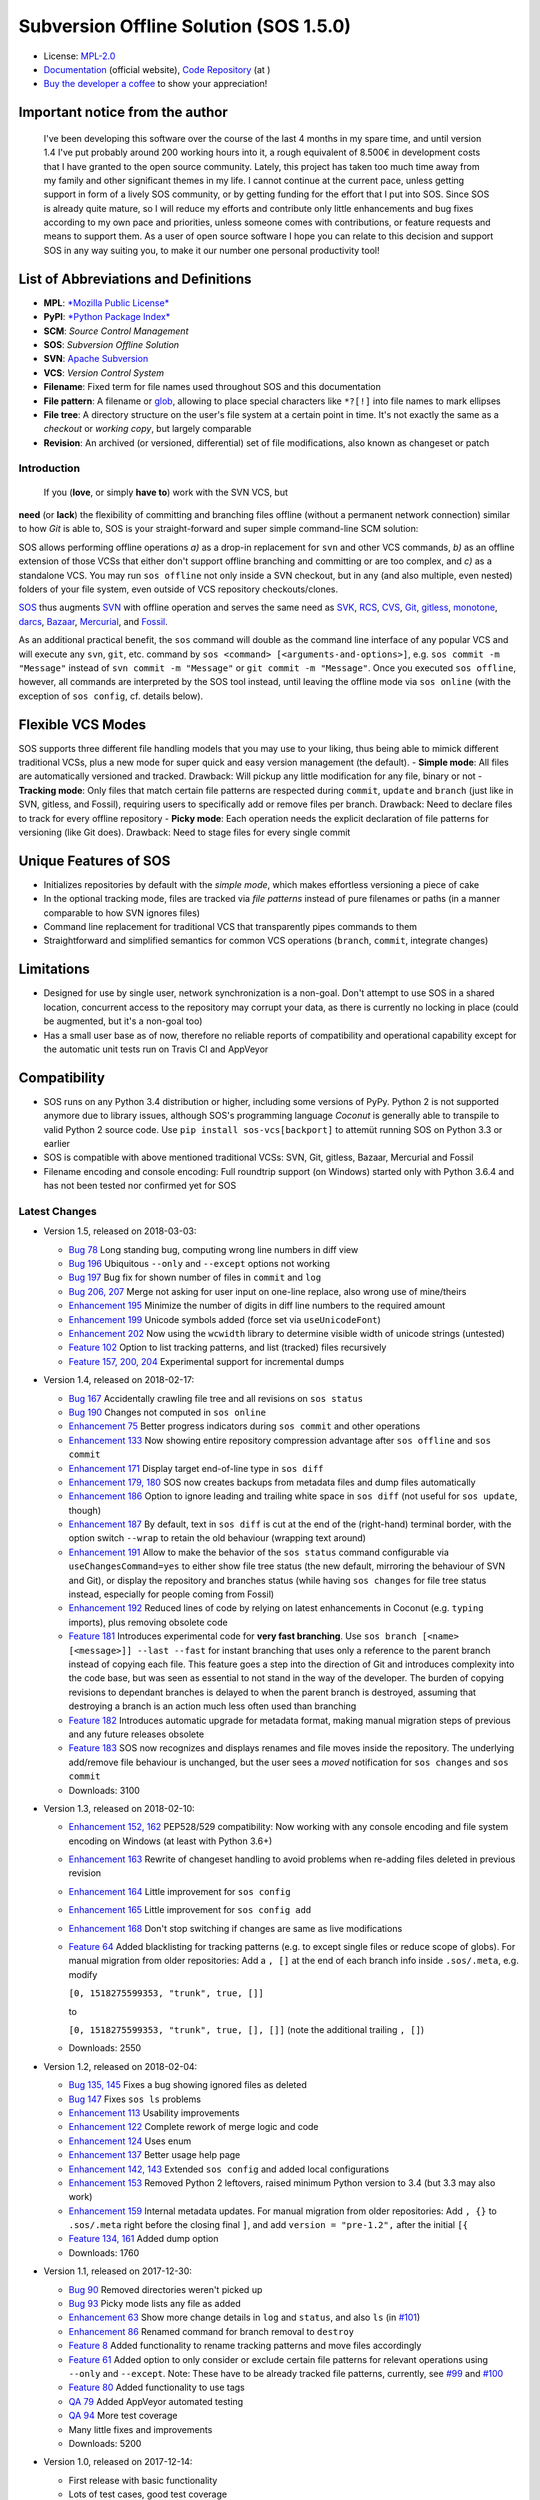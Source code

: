 Subversion Offline Solution (SOS 1.5.0)
=======================================

|Travis badge| |Build status| |Code coverage badge| |PyPI badge|

-  License: `MPL-2.0 <https://www.mozilla.org/en-US/MPL/2.0/>`__
-  `Documentation <http://sos-vcs.net>`__ (official website), `Code
   Repository <https://github.com/ArneBachmann/sos>`__ (at |Github|)
-  `Buy the developer a coffee <http://PayPal.Me/ArneBachmann/>`__ to
   show your appreciation!

Important notice from the author
~~~~~~~~~~~~~~~~~~~~~~~~~~~~~~~~

    I've been developing this software over the course of the last 4
    months in my spare time, and until version 1.4 I've put probably
    around 200 working hours into it, a rough equivalent of 8.500€ in
    development costs that I have granted to the open source community.
    Lately, this project has taken too much time away from my family and
    other significant themes in my life. I cannot continue at the
    current pace, unless getting support in form of a lively SOS
    community, or by getting funding for the effort that I put into SOS.
    Since SOS is already quite mature, so I will reduce my efforts and
    contribute only little enhancements and bug fixes according to my
    own pace and priorities, unless someone comes with contributions, or
    feature requests and means to support them. As a user of open source
    software I hope you can relate to this decision and support SOS in
    any way suiting you, to make it our number one personal productivity
    tool!

List of Abbreviations and Definitions
~~~~~~~~~~~~~~~~~~~~~~~~~~~~~~~~~~~~~

-  **MPL**: `*Mozilla Public
   License* <https://www.mozilla.org/en-US/MPL/>`__
-  **PyPI**: `*Python Package Index* <https://pypi.python.org/pypi>`__
-  **SCM**: *Source Control Management*
-  **SOS**: *Subversion Offline Solution*
-  **SVN**: `Apache Subversion <http://subversion.apache.org/>`__
-  **VCS**: *Version Control System*

-  **Filename**: Fixed term for file names used throughout SOS and this
   documentation
-  **File pattern**: A filename or
   `glob <https://en.wikipedia.org/wiki/Glob_%28programming%29>`__,
   allowing to place special characters like ``*?[!]`` into file names
   to mark ellipses
-  **File tree**: A directory structure on the user's file system at a
   certain point in time. It's not exactly the same as a *checkout* or
   *working copy*, but largely comparable
-  **Revision**: An archived (or versioned, differential) set of file
   modifications, also known as changeset or patch

Introduction
------------

 If you (**love**, or simply **have to**) work with the SVN VCS, but
**need** (or **lack**) the flexibility of committing and branching files
offline (without a permanent network connection) similar to how *Git* is
able to, SOS is your straight-forward and super simple command-line SCM
solution:

SOS allows performing offline operations *a)* as a drop-in replacement
for ``svn`` and other VCS commands, *b)* as an offline extension of
those VCSs that either don't support offline branching and committing or
are too complex, and *c)* as a standalone VCS. You may run
``sos offline`` not only inside a SVN checkout, but in any (and also
multiple, even nested) folders of your file system, even outside of VCS
repository checkouts/clones.

`SOS <https://arnebachmann.github.io/sos/>`__ thus augments
`SVN <http://subversion.apache.org>`__ with offline operation and serves
the same need as
`SVK <https://www.perl.com/pub/2004/03/03/svk.html/>`__,
`RCS <http://www.gnu.org/software/rcs/>`__,
`CVS <https://savannah.nongnu.org/projects/cvs>`__,
`Git <https://git-scm.com>`__, `gitless <http://gitless.com>`__,
`monotone <http://www.monotone.ca>`__, `darcs <http://darcs.net>`__,
`Bazaar <http://bazaar.canonical.com/en/>`__,
`Mercurial <https://www.mercurial-scm.org>`__, and
`Fossil <http://www.fossil-scm.org>`__.

As an additional practical benefit, the ``sos`` command will double as
the command line interface of any popular VCS and will execute any
``svn``, ``git``, etc. command by
``sos <command> [<arguments-and-options>]``, e.g.
``sos commit -m "Message"`` instead of ``svn commit -m "Message"`` or
``git commit -m "Message"``. Once you executed ``sos offline``, however,
all commands are interpreted by the SOS tool instead, until leaving the
offline mode via ``sos online`` (with the exception of ``sos config``,
cf. details below).

Flexible VCS Modes
~~~~~~~~~~~~~~~~~~

SOS supports three different file handling models that you may use to
your liking, thus being able to mimick different traditional VCSs, plus
a new mode for super quick and easy version management (the default). -
**Simple mode**: All files are automatically versioned and tracked.
Drawback: Will pickup any little modification for any file, binary or
not - **Tracking mode**: Only files that match certain file patterns are
respected during ``commit``, ``update`` and ``branch`` (just like in
SVN, gitless, and Fossil), requiring users to specifically add or remove
files per branch. Drawback: Need to declare files to track for every
offline repository - **Picky mode**: Each operation needs the explicit
declaration of file patterns for versioning (like Git does). Drawback:
Need to stage files for every single commit

Unique Features of SOS
~~~~~~~~~~~~~~~~~~~~~~

-  Initializes repositories by default with the *simple mode*, which
   makes effortless versioning a piece of cake
-  In the optional tracking mode, files are tracked via *file patterns*
   instead of pure filenames or paths (in a manner comparable to how SVN
   ignores files)
-  Command line replacement for traditional VCS that transparently pipes
   commands to them
-  Straightforward and simplified semantics for common VCS operations
   (``branch``, ``commit``, integrate changes)

Limitations
~~~~~~~~~~~

-  Designed for use by single user, network synchronization is a
   non-goal. Don't attempt to use SOS in a shared location, concurrent
   access to the repository may corrupt your data, as there is currently
   no locking in place (could be augmented, but it's a non-goal too)
-  Has a small user base as of now, therefore no reliable reports of
   compatibility and operational capability except for the automatic
   unit tests run on Travis CI and AppVeyor

Compatibility
~~~~~~~~~~~~~

-  SOS runs on any Python 3.4 distribution or higher, including some
   versions of PyPy. Python 2 is not supported anymore due to library
   issues, although SOS's programming language *Coconut* is generally
   able to transpile to valid Python 2 source code. Use
   ``pip install sos-vcs[backport]`` to attemüt running SOS on Python
   3.3 or earlier
-  SOS is compatible with above mentioned traditional VCSs: SVN, Git,
   gitless, Bazaar, Mercurial and Fossil
-  Filename encoding and console encoding: Full roundtrip support (on
   Windows) started only with Python 3.6.4 and has not been tested nor
   confirmed yet for SOS

Latest Changes
--------------

-  Version 1.5, released on 2018-03-03:

   -  `Bug 78 <https://github.com/ArneBachmann/sos/issues/78>`__ Long
      standing bug, computing wrong line numbers in diff view
   -  `Bug 196 <https://github.com/ArneBachmann/sos/issues/196>`__
      Ubiquitous ``--only`` and ``--except`` options not working
   -  `Bug 197 <https://github.com/ArneBachmann/sos/issues/197>`__ Bug
      fix for shown number of files in ``commit`` and ``log``
   -  `Bug 206, 207 <https://github.com/ArneBachmann/sos/issues/206>`__
      Merge not asking for user input on one-line replace, also wrong
      use of mine/theirs
   -  `Enhancement
      195 <https://github.com/ArneBachmann/sos/issues/195>`__ Minimize
      the number of digits in diff line numbers to the required amount
   -  `Enhancement
      199 <https://github.com/ArneBachmann/sos/issues/199>`__ Unicode
      symbols added (force set via ``useUnicodeFont``)
   -  `Enhancement
      202 <https://github.com/ArneBachmann/sos/issues/202>`__ Now using
      the ``wcwidth`` library to determine visible width of unicode
      strings (untested)
   -  `Feature 102 <https://github.com/ArneBachmann/sos/issues/102>`__
      Option to list tracking patterns, and list (tracked) files
      recursively
   -  `Feature 157, 200,
      204 <https://github.com/ArneBachmann/sos/issues/157>`__
      Experimental support for incremental dumps

-  Version 1.4, released on 2018-02-17:

   -  `Bug 167 <https://github.com/ArneBachmann/sos/issues/167>`__
      Accidentally crawling file tree and all revisions on
      ``sos status``
   -  `Bug 190 <https://github.com/ArneBachmann/sos/issues/190>`__
      Changes not computed in ``sos online``
   -  `Enhancement 75 <https://github.com/ArneBachmann/sos/issues/75>`__
      Better progress indicators during ``sos commit`` and other
      operations
   -  `Enhancement
      133 <https://github.com/ArneBachmann/sos/issues/133>`__ Now
      showing entire repository compression advantage after
      ``sos offline`` and ``sos commit``
   -  `Enhancement
      171 <https://github.com/ArneBachmann/sos/issues/171>`__ Display
      target end-of-line type in ``sos diff``
   -  `Enhancement 179,
      180 <https://github.com/ArneBachmann/sos/issues/180>`__ SOS now
      creates backups from metadata files and dump files automatically
   -  `Enhancement
      186 <https://github.com/ArneBachmann/sos/issues/186>`__ Option to
      ignore leading and trailing white space in ``sos diff`` (not
      useful for ``sos update``, though)
   -  `Enhancement
      187 <https://github.com/ArneBachmann/sos/issues/187>`__ By
      default, text in ``sos diff`` is cut at the end of the
      (right-hand) terminal border, with the option switch ``--wrap`` to
      retain the old behaviour (wrapping text around)
   -  `Enhancement
      191 <https://github.com/ArneBachmann/sos/issues/191>`__ Allow to
      make the behavior of the ``sos status`` command configurable via
      ``useChangesCommand=yes`` to either show file tree status (the new
      default, mirroring the behaviour of SVN and Git), or display the
      repository and branches status (while having ``sos changes`` for
      file tree status instead, especially for people coming from
      Fossil)
   -  `Enhancement
      192 <https://github.com/ArneBachmann/sos/issues/192>`__ Reduced
      lines of code by relying on latest enhancements in Coconut (e.g.
      ``typing`` imports), plus removing obsolete code
   -  `Feature 181 <https://github.com/ArneBachmann/sos/issues/181>`__
      Introduces experimental code for **very fast branching**. Use
      ``sos branch [<name> [<message>]] --last --fast`` for instant
      branching that uses only a reference to the parent branch instead
      of copying each file. This feature goes a step into the direction
      of Git and introduces complexity into the code base, but was seen
      as essential to not stand in the way of the developer. The burden
      of copying revisions to dependant branches is delayed to when the
      parent branch is destroyed, assuming that destroying a branch is
      an action much less often used than branching
   -  `Feature 182 <https://github.com/ArneBachmann/sos/issues/182>`__
      Introduces automatic upgrade for metadata format, making manual
      migration steps of previous and any future releases obsolete
   -  `Feature 183 <https://github.com/ArneBachmann/sos/issues/183>`__
      SOS now recognizes and displays renames and file moves inside the
      repository. The underlying add/remove file behaviour is unchanged,
      but the user sees a *moved* notification for ``sos changes`` and
      ``sos commit``
   -  Downloads: 3100

-  Version 1.3, released on 2018-02-10:

   -  `Enhancement 152,
      162 <https://github.com/ArneBachmann/sos/issues/152>`__ PEP528/529
      compatibility: Now working with any console encoding and file
      system encoding on Windows (at least with Python 3.6+)
   -  `Enhancement
      163 <https://github.com/ArneBachmann/sos/issues/163>`__ Rewrite of
      changeset handling to avoid problems when re-adding files deleted
      in previous revision
   -  `Enhancement
      164 <https://github.com/ArneBachmann/sos/issues/164>`__ Little
      improvement for ``sos config``
   -  `Enhancement
      165 <https://github.com/ArneBachmann/sos/issues/164>`__ Little
      improvement for ``sos config add``
   -  `Enhancement
      168 <https://github.com/ArneBachmann/sos/issues/168>`__ Don't stop
      switching if changes are same as live modifications
   -  `Feature 64 <https://github.com/ArneBachmann/sos/issues/64>`__
      Added blacklisting for tracking patterns (e.g. to except single
      files or reduce scope of globs). For manual migration from older
      repositories: Add a ``, []`` at the end of each branch info inside
      ``.sos/.meta``, e.g. modify

      ``[0, 1518275599353, "trunk", true, []]``

      to

      ``[0, 1518275599353, "trunk", true, [], []]`` (note the additional
      trailing ``, []``)
   -  Downloads: 2550

-  Version 1.2, released on 2018-02-04:

   -  `Bug 135, 145 <https://github.com/ArneBachmann/sos/issues/135>`__
      Fixes a bug showing ignored files as deleted
   -  `Bug 147 <https://github.com/ArneBachmann/sos/issues/147>`__ Fixes
      ``sos ls`` problems
   -  `Enhancement
      113 <https://github.com/ArneBachmann/sos/issues/113>`__ Usability
      improvements
   -  `Enhancement
      122 <https://github.com/ArneBachmann/sos/issues/122>`__ Complete
      rework of merge logic and code
   -  `Enhancement
      124 <https://github.com/ArneBachmann/sos/issues/124>`__ Uses enum
   -  `Enhancement
      137 <https://github.com/ArneBachmann/sos/issues/137>`__ Better
      usage help page
   -  `Enhancement 142,
      143 <https://github.com/ArneBachmann/sos/issues/142>`__ Extended
      ``sos config`` and added local configurations
   -  `Enhancement
      153 <https://github.com/ArneBachmann/sos/issues/153>`__ Removed
      Python 2 leftovers, raised minimum Python version to 3.4 (but 3.3
      may also work)
   -  `Enhancement
      159 <https://github.com/ArneBachmann/sos/issues/159>`__ Internal
      metadata updates. For manual migration from older repositories:
      Add ``, {}`` to ``.sos/.meta`` right before the closing final
      ``]``, and add ``version = "pre-1.2",`` after the initial ``[{``
   -  `Feature 134,
      161 <https://github.com/ArneBachmann/sos/issues/134>`__ Added dump
      option
   -  Downloads: 1760

-  Version 1.1, released on 2017-12-30:

   -  `Bug 90 <https://github.com/ArneBachmann/sos/issues/90>`__ Removed
      directories weren't picked up
   -  `Bug 93 <https://github.com/ArneBachmann/sos/issues/93>`__ Picky
      mode lists any file as added
   -  `Enhancement 63 <https://github.com/ArneBachmann/sos/issues/63>`__
      Show more change details in ``log`` and ``status``, and also
      ``ls`` (in
      `#101 <https://github.com/ArneBachmann/sos/issues/101>`__)
   -  `Enhancement 86 <https://github.com/ArneBachmann/sos/issues/86>`__
      Renamed command for branch removal to ``destroy``
   -  `Feature 8 <https://github.com/ArneBachmann/sos/issues/8>`__ Added
      functionality to rename tracking patterns and move files
      accordingly
   -  `Feature 61 <https://github.com/ArneBachmann/sos/issues/61>`__
      Added option to only consider or exclude certain file patterns for
      relevant operations using ``--only`` and ``--except``. Note: These
      have to be already tracked file patterns, currently, see
      `#99 <https://github.com/ArneBachmann/sos/issues/99>`__ and
      `#100 <https://github.com/ArneBachmann/sos/issues/100>`__
   -  `Feature 80 <https://github.com/ArneBachmann/sos/issues/80>`__
      Added functionality to use tags
   -  `QA 79 <https://github.com/ArneBachmann/sos/issues/79>`__ Added
      AppVeyor automated testing
   -  `QA 94 <https://github.com/ArneBachmann/sos/issues/94>`__ More
      test coverage
   -  Many little fixes and improvements
   -  Downloads: 5200

-  Version 1.0, released on 2017-12-14:

   -  First release with basic functionality
   -  Lots of test cases, good test coverage
   -  System integration and packaging
   -  Library integration and testing
   -  VCS integration
   -  Downloads: 4600

Comparison with Traditional VCSs
--------------------------------

While completing version 1.0 of SOS after almost two months of
development, I incidentally discovered an interesting `article by
Gregory
Szorc <https://gregoryszorc.com/blog/2017/12/11/high-level-problems-with-git-and-how-to-fix-them/>`__
that discusses central weaknesses in the design of popular VCSs, with a
focus on Git. Many of his arguments I have intuitively felt to be true
as well and were the reason for the development of SOS: mainly the
reduction of barriers between the developer's typical workflow and the
VCS, which is most often used as a structured tool for "type and save in
increments", while advanced features of Git are just very difficult to
remember and get done right.

-  While Git is basically a large key-value store with a thin access
   interface on top, SOS keeps a very clear (folder) structure of
   branches, revisions and files
-  Compared to SVN, SOS's file store is much simpler and doesn't require
   an integrated database, and recovery is manually possible with little
   effort

Here is a comparison between SOS and traditional VCS's commands: -
``branch`` creates a branch from the current file tree, but also
switches to it immediately. There is no requirement to name branches,
removing all barriers - SOS allows to branch from the latest committed
revision via ``sos branch [<name>] --last``; this automatically applies
when in tracking and picky mode. In consequence any changes performed
since last commit will automatically be considered as a change for the
next commit on the branch unless ``--stay`` was added as well to not
switch to the new branch - ``commit`` creates a numbered revision from
the current file tree, similar to how SVN does, but revision numbers are
only unique per branch, as they aren't stored in a global namespace. The
commit message is strictly *optional* on purpose (as ``sos commit``
serves largely as a CTRL+S replacement) - The first revision (created
during execution of ``sos offline`` or ``sos branch``) always has the
number ``0`` - Each ``sos commit`` increments the revision number by
one; revisions are referenced by this numeric index, the revision's
optional commit message if given, or a tag - Tagging a commit means that
the commit message serves as a tag name and is assured to be unique.
Referring to a revision by its tag name can be used instead of numeric
revision index, but works not only for tagged revisions and finds the
first matching revision with a matching commit message - You may use
negative revision indexes, just like Python does. ``-1`` refers to the
latest revision, ``-2`` to the second-latest - You may specify a
revision of the current branch by ``/<revision>``, while specifying the
latest revision of another branch by ``<branch>/`` (note the position of
the slash) - ``delete`` destroys and removes a branch. It's a command,
not an option flag as in ``git branch -d <name>`` for usability's sake -
``add`` and ``rm`` add and remove tracking patterns, if the repository
was created in tracking or picky mode. Patterns are never recursively
applied, but always apply for a specific file tree path. They may
contain, however, globs in their filename part, which makes it different
from any other VCS in existence - ``move`` renames a file tracking
pattern and all matching files accordingly; only useful in tracking or
picky mode. It supports reordering of literal substrings, but no
reordering of glob markers (``*``, ``?`` etc.), and of adjacent glob
markers. Use ``--soft`` to avoid files actually being renamed in the
file tree. Warning: the ``--force`` option flag will be considered for
several consecutive, potentially dangerous operations - ``switch`` works
like ``checkout`` in Git for a revision of another branch (or of the
current), or ``update`` to latest or a specific revision in SVN. Please
note that switching to a different revision will in no way fix or
remember that revision. The file tree will always be compared to the
branch's latest commit for change detection - ``update`` works a bit
like ``pull`` and merge in Git or ``update`` in SVN and replays the
specified other (or "remote"'s) branch's and/or revision's changes into
the file tree. There are plenty of options to configure what changes are
actually integrated, plus interactive integration. This command will not
switch the current branch like ``switch`` does. Note, that this is not a
real 3-way *merge*, or *merge* at all, just a more flexible way to
insert and remove text output from *diff*.

::

    When differing contents are to be merged, there is always a potential for conflict; not all changes can be merged automatically with confidence. SOS takes a simplistic and pragmatic approach and largely follows a simple diff algorithm to detect and highlight changes. Insertions and deletions are noted, and modifications are partially detected and marked as such. There are different layers of changes that SOS is able to work on:
    - File addition or removal in the file tree, e.g. when updating from another branch and/or revision or switching to them, can be controlled by `--add`, `--rm` and `--ask`, which applies only for conflicts. Default is to replay both
    - Line insertion or deletion inside a file, e.g. when merging file modifications during update, via `--add-lines`, `--rm-lines`, `--ask-lines`. Default is replay both
    - Character insertion or deletion on a single text line being mergedf, e.g. when non-conflicting intra-line differences are detected, via `--add-chars`, `--rm-chars`, `--ask-chars`. Default is to replay both
    - Updating state from another branch in the `--track` or `--picky` mode will always combine (build the union of) all tracked file patterns. To revert this, use the `switch --meta` command to pull back in another branch's and/or revision's tracking patterns to the currently active branch (may require to switch first to the other side). There is currently no check, if the pulled in tracking patterns are supersets or subsets of the onces being already there
    - There may be, however, blocks of text lines that seem inserted/deleted but may have actually just been moved inside the file. TODO: SOS attempts to detect clear cases of moved blocks and silently accepts them no matter what. TODO: implement and introduce option flag to avoid this behavior

Working in *Track* and *Picky* Modes
~~~~~~~~~~~~~~~~~~~~~~~~~~~~~~~~~~~~

Use the commands ``sos add <pattern>`` or ``sos rm <pattern>`` to add or
remove file patterns. These patterns always refer to a specific
(relative) file paths and may contain globbing characters ``?*[!]`` only
in the filename part of the path.

Configuration Options
---------------------

These options can be set or unset by the user and apply either globally
for all offline operations the user performs from that moment on, or
locally to one repository only (using the ``--local`` option flag). Some
of these options can be defined on a per-repository basis already during
offline repository creation (e.g.
``sos offline --track --strict --compress``), others can only be set in
a persistant fashion (e.g. ``sos config set texttype "*.xsd"``), or
after repository creation (e.g.
``sos config set texttype "*.xsd;*.xml" --local``).

Configuration Commands
~~~~~~~~~~~~~~~~~~~~~~

-  ``sos config set`` sets a boolean flag, a string, or an initial list
   (semicolon-separated)
-  ``sos config unset`` removes a boolean flag, a string, or an entire
   list
-  ``sos config add`` adds one or more (semicolon-separated) string
   entry/entries to a list, and creates it if necessary
-  ``sos config rm`` removes a string entry from a list. Must be typed
   exactly as the entry to remove. To remove the list, use
   ``sos unset <key>``
-  ``sos config show`` lists all defined configuration settings,
   including storage location/type (global, local, default)
-  ``sos config show <parameter>`` show only one configuration item
-  ``sos config show flags|texts|lists`` show supported settings per
   type

User Configuration and Defaults
~~~~~~~~~~~~~~~~~~~~~~~~~~~~~~~

SOS uses the ```configr`` <https://github.com/ArneBachmann/configr>`__
library to manage per-user global defaults, e.g. for the ``--strict``
and ``--track`` flags that the ``offline`` command takes, but also for
often-used file and folder exclusion patterns. By means of the
``sos config set <key> <value>`` command, you can set these flags with
values like ``1``, ``no``, ``on``, ``false``, ``enable`` or
``disabled``.

Available Configuration Settings
~~~~~~~~~~~~~~~~~~~~~~~~~~~~~~~~

-  ``strict``: Flag for always performing full file comparsion, not
   relying on modification timestamp only; file size is always checked
   in both modes. Default: False
-  ``track``: Flag for always going offline in tracking mode
   (SVN-style). Default: False
-  ``picky``: Flag for always going offline in picky mode (Git-style).
   Default: False
-  ``compress``: Flag for compressing versioned artifacts. Default:
   False
-  ``useChangesCommand``: Flag for making ``sos status`` into
   ``sos status --repo`` and using ``sos changes`` instead of
   ``sos status`` to more closely copy Fossil's behaviour
-  ``useUnicodeFont``: Flag to use more fancy symbols, granted the
   console font supports them
-  ``defaultbranch``: Name of the initial branch created when going
   offline. Default: Dynamic per type of VCS in current working
   directory (e.g. ``master`` for Git, ``trunk`` for SVN, no name for
   Fossil)
-  ``texttype``: List of file patterns that should be recognized as text
   files that can be merged through textual diff, in addition to what
   Python's ``mimetypes`` library will detect as a ``text/...`` mime.
   Example: ``*.bak`` could be a text file on your system, so add it to
   the ``texttype`` configuration, either globally (default) or locally
   (using ``--local``). *Default*: Empty list
-  ``bintype``: List of file patterns that should be recognized as
   binary files which cannot be merged textually, overriding potential
   matches in ``texttype``. Default: Empty list
-  ``ignores``: List of filename patterns (without folder path) to
   ignore during repository operations. Any match from the corresponding
   white list will negate any hit for ``ignores``. Default: See source
   code, e.g. ``["*.bak", "*.py[cdo]]"``
-  ``ignoresWhitelist``: List of filename patterns to be consider even
   if matched by an entry in the ``ignores`` list. Default: Empty list
-  ``ignoreDirs``: As ``ignores``, but for folder names
-  ``ignoreDirsWhitelist``: As ``ignoresWhitelist``, but for folder
   names

Noteworthy Details
------------------

-  SOS doesn't store branching point information (or references); each
   branch stands alone and has no relation whatsoever to other branches
   or certain revisions thereof, except incidentally its initial file
   contents
-  File tracking patterns are stored per branch, but **not** versioned
   with commits (!). This means that the "what to track" metadata is not
   part of the changesets. This is a simplification stemming from the
   main idea that revisions form a linear order of safepoints, and users
   rarely go back to older revisions
-  ``sos update`` will **not warn** if local changes are present! This
   is a noteworthy exception to the failsafe approach taken for most
   other commands

Recipes
-------

-  Diff between any two revisions: Switch to the revision you want to
   compare against, then perform a diff with the other revision as
   argument
-  Ignore whitespaces during diff: Add the option ``--iw`` or
   ``--ignore-whitespace``

Hints and Tipps
---------------

-  To migrate an offline repository, either use the
   ``sos dump <targetname>.sos.zip`` command, or simple move the
   ``.sos`` folder into an (empty) target folder, and run
   ``sos switch trunk --force`` (or use whatever branch name you're
   wanting to recreate). For compressed offline repositories, you may
   simply ``tar`` all files, otherwise you may want to create an
   compressed archive for transferring the ``.sos`` folder
-  To save space when going offline, use the option
   ``sos offline --compress``: It may increase commit times by a larger
   factor (e.g. 10x), but will also reduce the amount of storage needed
   to version files. To enable this option for all offline repositories,
   use ``sos config set compress on``
-  When specifying file patterns including glob markers on the command
   line, make sure you quote them correctly. On Linux (bash, sh, zsh),
   but also recommended on Windows, put your patterns into quotes
   (``"``), otherwise the shell will replace file patterns by the list
   of any matching filenames instead of forwarding the pattern literally
   to SOS
-  Many commands can be shortened to three, two or even one initial
   letters, e.g. ``sos st`` will run ``sos status``, just like SVN does
   (but sadly not Git). Using SOS as a proxy to other VCS requires you
   to specify the form required by those, e.g. ``sos st`` works for SVN,
   but not for Git (``sos status``, however, would work)
-  It might in some cases be a good idea to go offline one folder higher
   up in the file tree than your base working folder to care for
   potential deletions, moves, or renames
-  The dirty flag is only relevant in tracking and picky mode (?) TODO
   investigate - is this true, and if yes, why
-  Branching larger amounts of binary files may be expensive as all
   files are copied and/or compressed during ``sos offline``. A
   workaround is to ``sos offline`` only in the folders that are
   relevant for a specific task

Development and Contribution
----------------------------

See
`CONTRIBUTING.md <https://github.com/ArneBachmann/sos/blob/master/CONTRIBUTING.md>`__
for further information.

Ideas for future developments: - `Issue
158 <https://github.com/ArneBachmann/sos/issues/158>`__ Remote metadata
folder would allow separating the repository from the checkout, and - in
combination with a locking library like ``fasteners`` could even be used
as a multi-user repository. Estimated development effort is 3+3 hours.

Release Management
------------------

-  Increase version number in ``setup.py``
-  Run ``python3 setup.py clean build test`` to update the PyPI version
   number, compile and test the code, and package it into an archive. If
   you need evelated rights to do so, use ``sudo -E python...``.
-  Run ``git add``, ``git commit`` and ``git push`` and let Travis CI
   and AppVeyor run the tests against different target platforms. If
   there were no problems, continue:
-  Don't forget to tag releases
-  Run ``python3 setup.py sdist``
-  Run ``twine upload dist/*.tar.gz`` to upload the previously created
   distribution archive to PyPI.

.. |Travis badge| image:: https://travis-ci.org/ArneBachmann/sos.svg?branch=master
   :target: https://travis-ci.org/ArneBachmann/sos
.. |Build status| image:: https://ci.appveyor.com/api/projects/status/fe915rtx02buqe4r?svg=true
   :target: https://ci.appveyor.com/project/ArneBachmann/sos
.. |Code coverage badge| image:: https://coveralls.io/repos/github/ArneBachmann/sos/badge.svg?branch=master
   :target: https://coveralls.io/github/ArneBachmann/sos?branch=master
.. |PyPI badge| image:: https://img.shields.io/pypi/v/sos-vcs.svg
   :target: https://badge.fury.io/py/sos-vcs
.. |Github| image:: https://octicons.github.com/icon/logo-github

